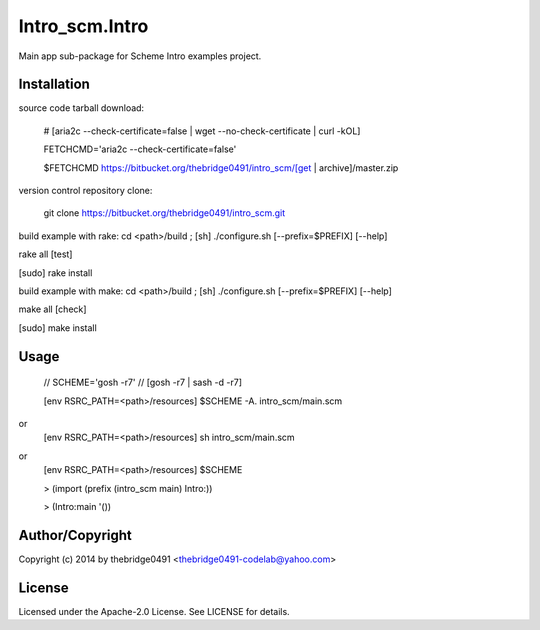 Intro_scm.Intro
===========================================
.. .rst to .html: rst2html5 foo.rst > foo.html
..                pandoc -s -f rst -t html5 -o foo.html foo.rst

Main app sub-package for Scheme Intro examples project.

Installation
------------
source code tarball download:
    
        # [aria2c --check-certificate=false | wget --no-check-certificate | curl -kOL]
        
        FETCHCMD='aria2c --check-certificate=false'
        
        $FETCHCMD https://bitbucket.org/thebridge0491/intro_scm/[get | archive]/master.zip

version control repository clone:
        
        git clone https://bitbucket.org/thebridge0491/intro_scm.git

build example with rake:
cd <path>/build ; [sh] ./configure.sh [--prefix=$PREFIX] [--help]

rake all [test]

[sudo] rake install

build example with make:
cd <path>/build ; [sh] ./configure.sh [--prefix=$PREFIX] [--help]

make all [check]

[sudo] make install

Usage
-----
        // SCHEME='gosh -r7'  // [gosh -r7 | sash -d -r7]
        
        [env RSRC_PATH=<path>/resources] $SCHEME -A. intro_scm/main.scm

or
        [env RSRC_PATH=<path>/resources] sh intro_scm/main.scm

or
        [env RSRC_PATH=<path>/resources] $SCHEME

        > (import (prefix (intro_scm main) Intro:))

        > (Intro:main '())

Author/Copyright
----------------
Copyright (c) 2014 by thebridge0491 <thebridge0491-codelab@yahoo.com>

License
-------
Licensed under the Apache-2.0 License. See LICENSE for details.

